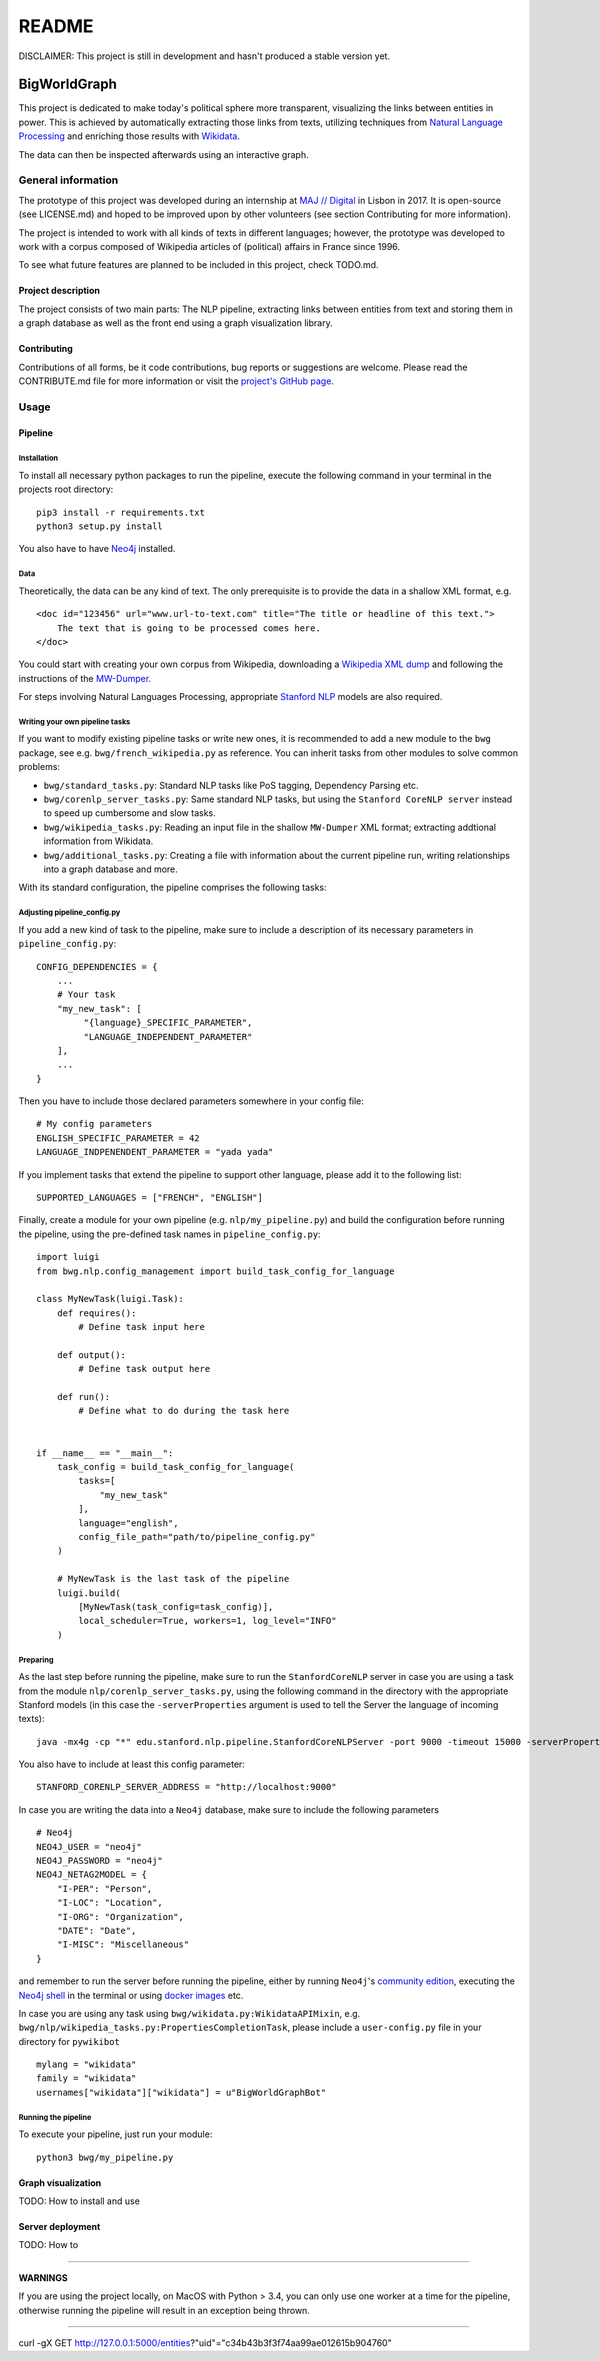 README
======

DISCLAIMER: This project is still in development and hasn't produced a
stable version yet.

BigWorldGraph
-------------

This project is dedicated to make today's political sphere more
transparent, visualizing the links between entities in power. This is
achieved by automatically extracting those links from texts, utilizing
techniques from `Natural Language
Processing <https://en.wikipedia.org/wiki/Natural_language_processing>`__
and enriching those results with
`Wikidata <https://www.wikidata.org/wiki/Wikidata:Main_Page>`__.

The data can then be inspected afterwards using an interactive graph.

General information
~~~~~~~~~~~~~~~~~~~

The prototype of this project was developed during an internship at `MAJ
// Digital <http://maj.digital/>`__ in Lisbon in 2017. It is open-source
(see LICENSE.md) and hoped to be improved upon by other volunteers (see
section Contributing for more information).

The project is intended to work with all kinds of texts in different
languages; however, the prototype was developed to work with a corpus
composed of Wikipedia articles of (political) affairs in France since
1996.

To see what future features are planned to be included in this project,
check TODO.md.

Project description
^^^^^^^^^^^^^^^^^^^

The project consists of two main parts: The NLP pipeline, extracting
links between entities from text and storing them in a graph database as
well as the front end using a graph visualization library.

Contributing
^^^^^^^^^^^^

Contributions of all forms, be it code contributions, bug reports or
suggestions are welcome. Please read the CONTRIBUTE.md file for more
information or visit the `project's GitHub
page <https://github.com/majdigital/bigworldgraph>`__.

Usage
~~~~~

Pipeline
^^^^^^^^

Installation
''''''''''''

To install all necessary python packages to run the pipeline, execute
the following command in your terminal in the projects root directory:

::

    pip3 install -r requirements.txt
    python3 setup.py install

You also have to have `Neo4j <https://neo4j.com/download/>`__ installed.

Data
''''

Theoretically, the data can be any kind of text. The only prerequisite
is to provide the data in a shallow XML format, e.g.

::

    <doc id="123456" url="www.url-to-text.com" title="The title or headline of this text.">
        The text that is going to be processed comes here.
    </doc>

You could start with creating your own corpus from Wikipedia,
downloading a `Wikipedia XML dump <https://dumps.wikimedia.org/>`__ and
following the instructions of the
`MW-Dumper <https://www.mediawiki.org/wiki/Manual:MWDumper>`__.

For steps involving Natural Languages Processing, appropriate `Stanford
NLP <https://stanfordnlp.github.io/CoreNLP/download.html>`__ models are
also required.

Writing your own pipeline tasks
'''''''''''''''''''''''''''''''

If you want to modify existing pipeline tasks or write new ones, it is
recommended to add a new module to the ``bwg`` package, see e.g.
``bwg/french_wikipedia.py`` as reference. You can inherit tasks from
other modules to solve common problems:

-  ``bwg/standard_tasks.py``: Standard NLP tasks like PoS tagging,
   Dependency Parsing etc.
-  ``bwg/corenlp_server_tasks.py``: Same standard NLP tasks, but using
   the ``Stanford CoreNLP server`` instead to speed up cumbersome and
   slow tasks.
-  ``bwg/wikipedia_tasks.py``: Reading an input file in the shallow
   ``MW-Dumper`` XML format; extracting addtional information from
   Wikidata.
-  ``bwg/additional_tasks.py``: Creating a file with information about
   the current pipeline run, writing relationships into a graph database
   and more.

With its standard configuration, the pipeline comprises the following
tasks:

.. figure:: ./img/flowchart.png
   :alt: 

Adjusting pipeline\_config.py
'''''''''''''''''''''''''''''

If you add a new kind of task to the pipeline, make sure to include a
description of its necessary parameters in ``pipeline_config.py``:

::

    CONFIG_DEPENDENCIES = {
        ...
        # Your task
        "my_new_task": [
             "{language}_SPECIFIC_PARAMETER", 
             "LANGUAGE_INDEPENDENT_PARAMETER"
        ],
        ...
    }

Then you have to include those declared parameters somewhere in your
config file:

::

    # My config parameters
    ENGLISH_SPECIFIC_PARAMETER = 42
    LANGUAGE_INDPENENDENT_PARAMETER = "yada yada"

If you implement tasks that extend the pipeline to support other
language, please add it to the following list:

::

    SUPPORTED_LANGUAGES = ["FRENCH", "ENGLISH"]

Finally, create a module for your own pipeline (e.g.
``nlp/my_pipeline.py``) and build the configuration before running the
pipeline, using the pre-defined task names in ``pipeline_config.py``:

::

    import luigi
    from bwg.nlp.config_management import build_task_config_for_language

    class MyNewTask(luigi.Task):
        def requires():
            # Define task input here
            
        def output():
            # Define task output here
            
        def run():
            # Define what to do during the task here
            

    if __name__ == "__main__":
        task_config = build_task_config_for_language(
            tasks=[
                "my_new_task"
            ],
            language="english",
            config_file_path="path/to/pipeline_config.py"
        )
        
        # MyNewTask is the last task of the pipeline
        luigi.build(
            [MyNewTask(task_config=task_config)],
            local_scheduler=True, workers=1, log_level="INFO"
        )

Preparing
'''''''''

As the last step before running the pipeline, make sure to run the
``StanfordCoreNLP`` server in case you are using a task from the module
``nlp/corenlp_server_tasks.py``, using the following command in the
directory with the appropriate Stanford models (in this case the
``-serverProperties`` argument is used to tell the Server the language
of incoming texts):

::

    java -mx4g -cp "*" edu.stanford.nlp.pipeline.StanfordCoreNLPServer -port 9000 -timeout 15000 -serverProperties StanfordCoreNLP-french.properties 

You also have to include at least this config parameter:

::

    STANFORD_CORENLP_SERVER_ADDRESS = "http://localhost:9000"
      

In case you are writing the data into a ``Neo4j`` database, make sure to
include the following parameters

::

    # Neo4j
    NEO4J_USER = "neo4j"
    NEO4J_PASSWORD = "neo4j"
    NEO4J_NETAG2MODEL = {
        "I-PER": "Person",
        "I-LOC": "Location",
        "I-ORG": "Organization",
        "DATE": "Date",
        "I-MISC": "Miscellaneous"
    }

and remember to run the server before running the pipeline, either by
running ``Neo4j``'s `community edition <https://neo4j.com/download/>`__,
executing the `Neo4j
shell <http://technoracle.blogspot.pt/2012/04/neo4j-installing-running-and-shell.html>`__
in the terminal or using `docker
images <https://neo4j.com/developer/docker/>`__ etc.

In case you are using any task using
``bwg/wikidata.py:WikidataAPIMixin``, e.g.
``bwg/nlp/wikipedia_tasks.py:PropertiesCompletionTask``, please include
a ``user-config.py`` file in your directory for ``pywikibot``

::

    mylang = "wikidata"
    family = "wikidata"
    usernames["wikidata"]["wikidata"] = u"BigWorldGraphBot"

Running the pipeline
''''''''''''''''''''

To execute your pipeline, just run your module:

::

    python3 bwg/my_pipeline.py

Graph visualization
^^^^^^^^^^^^^^^^^^^

TODO: How to install and use

Server deployment
^^^^^^^^^^^^^^^^^

TODO: How to

--------------

**WARNINGS**

If you are using the project locally, on MacOS with Python > 3.4, you
can only use one worker at a time for the pipeline, otherwise running
the pipeline will result in an exception being thrown.

--------------

curl -gX GET
http://127.0.0.1:5000/entities?"uid"="c34b43b3f3f74aa99ae012615b904760"
